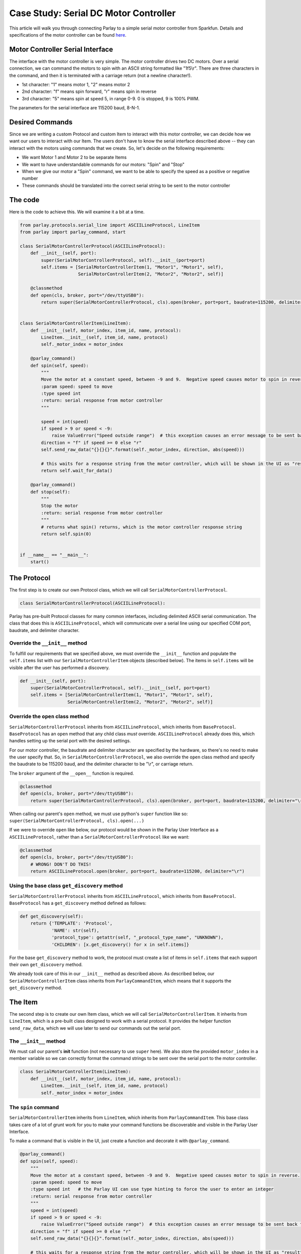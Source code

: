 ======================================
Case Study: Serial DC Motor Controller
======================================

This article will walk you through connecting Parlay to a simple serial
motor controller from Sparkfun. Details and specifications of the motor
controller can be found `here <https://www.sparkfun.com/products/9571>`__.

Motor Controller Serial Interface
---------------------------------

The interface with the motor controller is very simple. The motor
controller drives two DC motors. Over a serial connection, we can
command the motors to spin with an ASCII string formatted like
"1f5\\r". There are three characters in the command, and
then it is terminated with a carriage return (not a newline character!).

-  1st character: "1" means motor 1, "2" means motor 2
-  2nd character: "f" means spin forward, "r" means spin in reverse
-  3rd character: "5" means spin at speed 5, in range 0-9. 0 is stopped,
   9 is 100% PWM.

The parameters for the serial interface are 115200 baud, 8-N-1.

Desired Commands
----------------

Since we are writing a custom Protocol and custom Item to interact with
this motor controller, we can decide how we want our users to interact
with our Item. The users don't have to know the serial interface
described above -- they can interact with the motors using commands that
we create. So, let's decide on the following requirements:

-  We want Motor 1 and Motor 2 to be separate Items
-  We want to have understandable commands for our motors: "Spin" and
   "Stop"
-  When we give our motor a "Spin" command, we want to be able to
   specify the speed as a positive or negative number
-  These commands should be translated into the correct serial string to
   be sent to the motor controller

The code
--------

Here is the code to achieve this. We will examine it a bit at a time.

.. code:: python

    from parlay.protocols.serial_line import ASCIILineProtocol, LineItem
    from parlay import parlay_command, start

    class SerialMotorControllerProtocol(ASCIILineProtocol):
        def __init__(self, port):
            super(SerialMotorControllerProtocol, self).__init__(port=port)
            self.items = [SerialMotorControllerItem(1, "Motor1", "Motor1", self),
                          SerialMotorControllerItem(2, "Motor2", "Motor2", self)]

        @classmethod
        def open(cls, broker, port="/dev/ttyUSB0"):
            return super(SerialMotorControllerProtocol, cls).open(broker, port=port, baudrate=115200, delimiter="\r")


    class SerialMotorControllerItem(LineItem):
        def __init__(self, motor_index, item_id, name, protocol):
            LineItem.__init__(self, item_id, name, protocol)
            self._motor_index = motor_index

        @parlay_command()
        def spin(self, speed):
            """
            Move the motor at a constant speed, between -9 and 9.  Negative speed causes motor to spin in reverse.
            :param speed: speed to move
            :type speed int
            :return: serial response from motor controller
            """
     
            speed = int(speed)
            if speed > 9 or speed < -9:
                raise ValueError("Speed outside range")  # this exception causes an error message to be sent back to whoever sent the command
            direction = "f" if speed >= 0 else "r"
            self.send_raw_data("{}{}{}".format(self._motor_index, direction, abs(speed)))

            # this waits for a response string from the motor controller, which will be shown in the UI as "result"
            return self.wait_for_data()

        @parlay_command()
        def stop(self):
            """
            Stop the motor
            :return: serial response from motor controller
            """
            # returns what spin() returns, which is the motor controller response string
            return self.spin(0)


    if __name__ == "__main__":
        start()

The Protocol
------------

The first step is to create our own Protocol class, which we will call
``SerialMotorControllerProtocol``.

.. code:: python

    class SerialMotorControllerProtocol(ASCIILineProtocol):

Parlay has pre-built Protocol classes for many common interfaces,
including delimited ASCII serial communication. The class that does this
is ``ASCIILineProtocol``, which will communicate over a serial line
using our specified COM port, baudrate, and delimiter character.

Override the ``__init__`` method
~~~~~~~~~~~~~~~~~~~~~~~~~~~~~~~~

To fulfill our requirements that we specified above, we must override
the ``__init__`` function and populate the ``self.items`` list with our
``SerialMotorControllerItem`` objects (described below). The items in
``self.items`` will be visible after the user has performed a discovery.

.. code:: python

        def __init__(self, port):
            super(SerialMotorControllerProtocol, self).__init__(self, port=port)
            self.items = [SerialMotorControllerItem(1, "Motor1", "Motor1", self),
                          SerialMotorControllerItem(2, "Motor2", "Motor2", self)]

Override the ``open`` class method
~~~~~~~~~~~~~~~~~~~~~~~~~~~~~~~~~~

``SerialMotorControllerProtocol`` inherits from ``ASCIILineProtocol``,
which inherits from ``BaseProtocol``. ``BaseProtocol`` has an ``open``
method that any child class *must* override. ``ASCIILineProtocol``
already does this, which handles setting up the serial port with the
desired settings.

For our motor controller, the baudrate and delimiter character are
specified by the hardware, so there's no need to make the user specify
that. So, in ``SerialMotorControllerProtocol``, we also override the
``open`` class method and specify the baudrate to be 115200 baud, and
the delimiter character to be "\\r", or carriage return.

The ``broker`` argument of the ``__open__`` function is required.

.. code:: python

        @classmethod
        def open(cls, broker, port="/dev/ttyUSB0"):
            return super(SerialMotorControllerProtocol, cls).open(broker, port=port, baudrate=115200, delimiter="\r")

When calling our parent's ``open`` method, we must use python's
``super`` function like so:
``super(SerialMotorControllerProtocol, cls).open(...)``

If we were to override ``open`` like below, our protocol would be shown
in the Parlay User Interface as a ``ASCIILineProtocol``, rather than a
``SerialMotorControllerProtocol`` like we want:

.. code:: python

        @classmethod
        def open(cls, broker, port="/dev/ttyUSB0"):
            # WRONG! DON'T DO THIS!
            return ASCIILineProtocol.open(broker, port=port, baudrate=115200, delimiter="\r")


Using the base class ``get_discovery`` method
~~~~~~~~~~~~~~~~~~~~~~~~~~~~~~~~~~~~~~~~~~~~~
``SerialMotorControllerProtocol`` inherits from ``ASCIILineProtocol``,
which inherits from ``BaseProtocol``.  ``BaseProtocol`` has a ``get_discovery``
method defined as follows:

.. code:: python

        def get_discovery(self):
            return {'TEMPLATE': 'Protocol',
                    'NAME': str(self),
                    'protocol_type': getattr(self, "_protocol_type_name", "UNKNOWN"),
                    'CHILDREN': [x.get_discovery() for x in self.items]}

For the base ``get_discovery`` method to work, the protocol must create a list
of items in ``self.items`` that each support their own ``get_discovery`` method.

We already took care of this in our ``__init__`` method as described above.  As
described below, our ``SerialMotorControllerItem`` class inherits from
``ParlayCommandItem``, which means that it supports the ``get_discovery`` method.


The Item
--------

The second step is to create our own Item class, which we will call
``SerialMotorControllerItem``. It inherits from ``LineItem``, which is a
pre-built class designed to work with a serial protocol. It provides the
helper function ``send_raw_data``, which we will use later to send our
commands out the serial port.

The ``__init__`` method
~~~~~~~~~~~~~~~~~~~~~~~

We must call our parent's **init** function (not necessary to use
``super`` here). We also store the provided ``motor_index`` in a member
variable so we can correctly format the command strings to be sent over
the serial port to the motor controller.

.. code:: python

    class SerialMotorControllerItem(LineItem):
        def __init__(self, motor_index, item_id, name, protocol):
            LineItem.__init__(self, item_id, name, protocol)
            self._motor_index = motor_index

The ``spin`` command
~~~~~~~~~~~~~~~~~~~~

``SerialMotorControllerItem`` inherits from ``LineItem``, which inherits
from ``ParlayCommandItem``. This base class takes care of a lot of grunt
work for you to make your command functions be discoverable and visible
in the Parlay User Interface.

To make a command that is visible in the UI, just create a function and
decorate it with ``@parlay_command``.

.. code:: python

        @parlay_command()
        def spin(self, speed):
            """
            Move the motor at a constant speed, between -9 and 9.  Negative speed causes motor to spin in reverse.
            :param speed: speed to move
            :type speed int   # the Parlay UI can use type hinting to force the user to enter an integer
            :return: serial response from motor controller
            """
            speed = int(speed)
            if speed > 9 or speed < -9:
                raise ValueError("Speed outside range")  # this exception causes an error message to be sent back to whoever sent the command
            direction = "f" if speed >= 0 else "r"
            self.send_raw_data("{}{}{}".format(self._motor_index, direction, abs(speed)))

            # this waits for a response string from the motor controller, which will be shown in the UI as "result"
            return self.wait_for_data()  

The ``stop`` command
~~~~~~~~~~~~~~~~~~~~

Stopping the motor is just sending it a ``spin`` command with speed = 0.
We can do that! Once again, we add the ``@parlay_command`` decorator to
the function.

.. code:: python

        @parlay_command()
        def stop(self):
            """
            Stop the motor
            :return: serial response from motor controller
            """
            # returns what spin() returns, which is the motor controller response string
            return self.spin(0)

Starting Parlay
---------------

If this file is called as a python script, such as
``$ python motor_controller.py``, we can start parlay automatically.
Otherwise, we can import this file in any other python file to use the
``SerialMotorControllerProtocol`` and ``SerialMotorControllerItem`` that
we have just defined.

.. code:: python

    if __name__ == "__main__":
        start()
